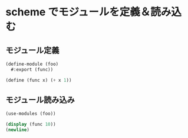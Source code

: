 * scheme でモジュールを定義＆読み込む

** モジュール定義

#+begin_src scheme :tangle foo.scm
  (define-module (foo)
    #:export (func))

  (define (func x) (+ x 1))
#+end_src

** モジュール読み込み

#+begin_src scheme :tangle main.scm
  (use-modules (foo))

  (display (func 10))
  (newline)
#+end_src
